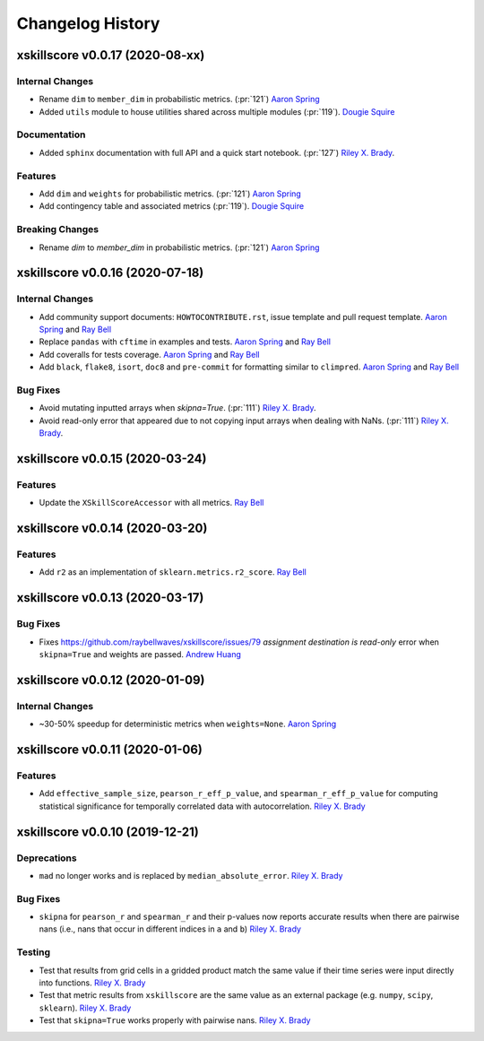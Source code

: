 =================
Changelog History
=================

xskillscore v0.0.17 (2020-08-xx)
================================

Internal Changes
----------------
- Rename ``dim`` to ``member_dim`` in probabilistic metrics. (:pr:`121`) `Aaron Spring`_
- Added ``utils`` module to house utilities shared across multiple modules
  (:pr:`119`). `Dougie Squire`_

Documentation
-------------
- Added ``sphinx`` documentation with full API and a quick start notebook.
  (:pr:`127`) `Riley X. Brady`_.

Features
--------
- Add ``dim`` and ``weights`` for probabilistic metrics. (:pr:`121`) `Aaron Spring`_
- Add contingency table and associated metrics (:pr:`119`). `Dougie Squire`_

Breaking Changes
----------------
- Rename `dim` to `member_dim` in probabilistic metrics. (:pr:`121`) `Aaron Spring`_


xskillscore v0.0.16 (2020-07-18)
================================

Internal Changes
----------------
- Add community support documents: ``HOWTOCONTRIBUTE.rst``, issue template and pull request
  template. `Aaron Spring`_ and `Ray Bell`_
- Replace ``pandas`` with ``cftime`` in examples and tests. `Aaron Spring`_ and `Ray Bell`_
- Add coveralls for tests coverage. `Aaron Spring`_ and `Ray Bell`_
- Add ``black``, ``flake8``, ``isort``, ``doc8`` and ``pre-commit`` for formatting
  similar to ``climpred``. `Aaron Spring`_ and `Ray Bell`_

Bug Fixes
---------
- Avoid mutating inputted arrays when `skipna=True`. (:pr:`111`) `Riley X. Brady`_.
- Avoid read-only error that appeared due to not copying input arrays when dealing
  with NaNs. (:pr:`111`) `Riley X. Brady`_.


xskillscore v0.0.15 (2020-03-24)
================================

Features
--------
- Update the ``XSkillScoreAccessor`` with all metrics. `Ray Bell`_


xskillscore v0.0.14 (2020-03-20)
================================

Features
--------
- Add ``r2`` as an implementation of ``sklearn.metrics.r2_score``. `Ray Bell`_


xskillscore v0.0.13 (2020-03-17)
================================

Bug Fixes
---------
- Fixes https://github.com/raybellwaves/xskillscore/issues/79 `assignment destination is read-only`
  error when ``skipna=True`` and weights are passed. `Andrew Huang`_


xskillscore v0.0.12 (2020-01-09)
================================

Internal Changes
----------------
- ~30-50% speedup for deterministic metrics when ``weights=None``. `Aaron Spring`_


xskillscore v0.0.11 (2020-01-06)
================================

Features
--------
- Add ``effective_sample_size``, ``pearson_r_eff_p_value``, and ``spearman_r_eff_p_value``
  for computing statistical significance for temporally correlated data with
  autocorrelation. `Riley X. Brady`_


xskillscore v0.0.10 (2019-12-21)
================================

Deprecations
------------
- ``mad`` no longer works and is replaced by ``median_absolute_error``. `Riley X. Brady`_


Bug Fixes
---------
- ``skipna`` for ``pearson_r`` and ``spearman_r`` and their p-values now reports
  accurate results when there are pairwise nans (i.e., nans that occur in different
  indices in ``a`` and ``b``) `Riley X. Brady`_


Testing
-------
- Test that results from grid cells in a gridded product match the same value if their time
  series were input directly into functions. `Riley X. Brady`_
- Test that metric results from ``xskillscore`` are the same value as an external package
  (e.g. ``numpy``, ``scipy``, ``sklearn``). `Riley X. Brady`_
- Test that ``skipna=True`` works properly with pairwise nans. `Riley X. Brady`_


.. _`Aaron Spring`: https://github.com/aaronspring
.. _`Andrew Huang`: https://github.com/ahuang11
.. _`Dougie Squire`: https://github.com/dougiesquire
.. _`Riley X. Brady`: https://github.com/bradyrx
.. _`Ray Bell`: https://github.com/raybellwaves
